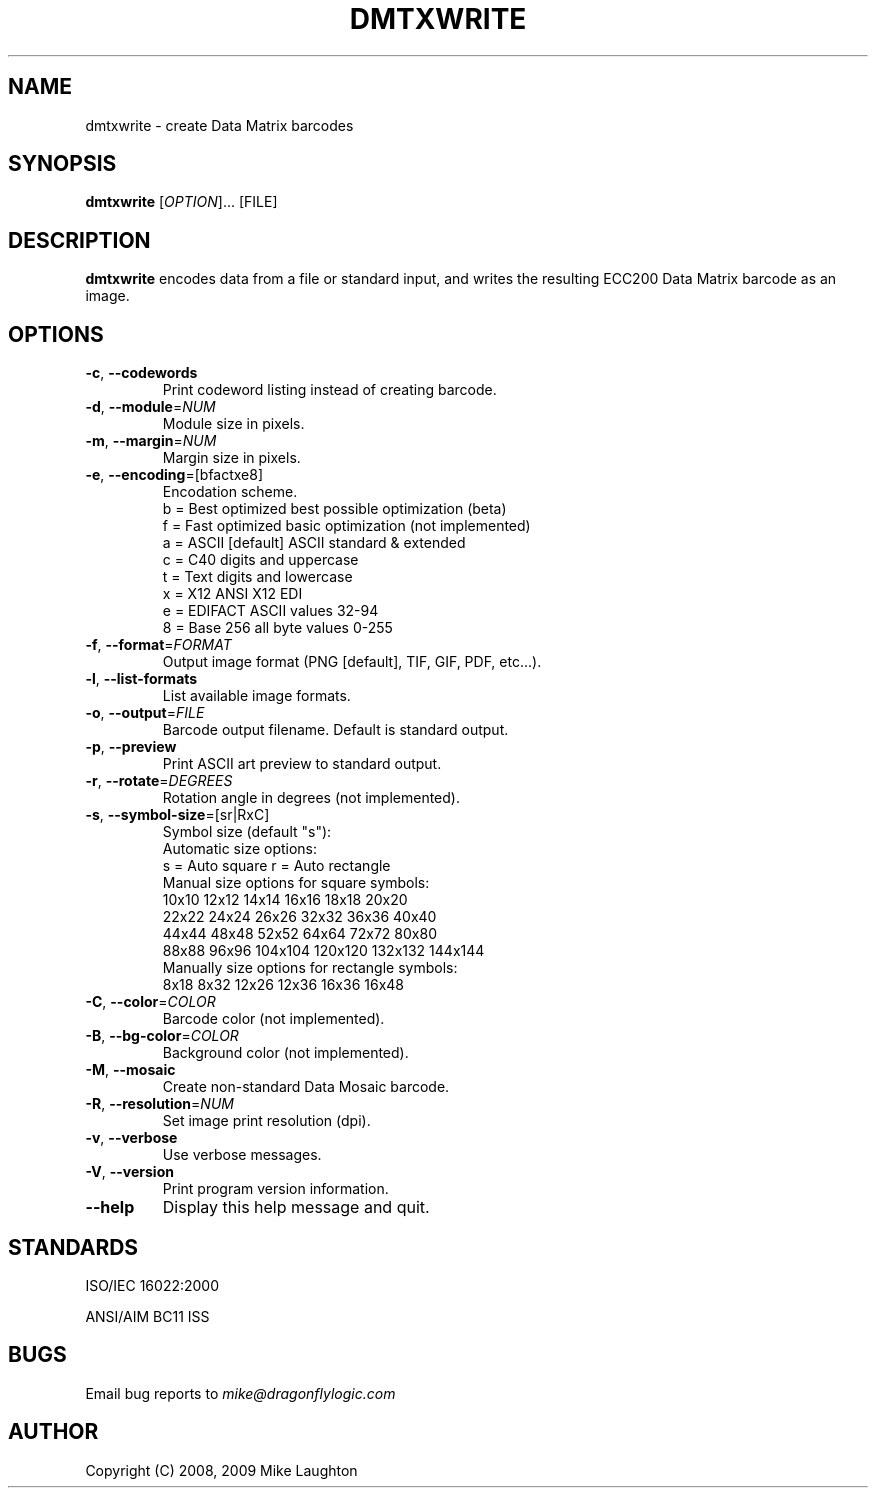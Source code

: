 .\" $Id$
.\"
.\" Man page for the dmtxwrite utility (libdmtx project).
.\"
.\" To view: $ groff -man -T ascii dmtxwrite.1 | less
.\" To text: $ groff -man -T ascii dmtxwrite.1 | col -b | expand
.\"
.TH DMTXWRITE 1 "November 23, 2008"
.SH NAME
dmtxwrite \- create Data Matrix barcodes
.SH SYNOPSIS
.B dmtxwrite
[\fIOPTION\fP]... [FILE]
.SH DESCRIPTION
\fBdmtxwrite\fP encodes data from a file or standard input, and writes the resulting ECC200 Data Matrix barcode as an image.
.SH OPTIONS
.TP
\fB\-c\fP, \fB\-\-codewords\fP
Print codeword listing instead of creating barcode.
.TP
\fB\-d\fP, \fB\-\-module\fP=\fINUM\fP
Module size in pixels.
.TP
\fB\-m\fP, \fB\-\-margin\fP=\fINUM\fP
Margin size in pixels.
.TP
\fB\-e\fP, \fB\-\-encoding\fP=[bfactxe8]
Encodation scheme.
   b = Best optimized   best possible optimization (beta)
   f = Fast optimized   basic optimization (not implemented)
   a = ASCII  [default] ASCII standard & extended
   c = C40              digits and uppercase
   t = Text             digits and lowercase
   x = X12              ANSI X12 EDI
   e = EDIFACT          ASCII values 32-94
   8 = Base 256         all byte values 0-255
.TP
\fB\-f\fP, \fB\-\-format\fP=\fIFORMAT\fP
Output image format (PNG [default], TIF, GIF, PDF, etc...).
.TP
\fB\-l\fP, \fB\-\-list-formats\fP
List available image formats.
.TP
\fB\-o\fP, \fB\-\-output\fP=\fIFILE\fP
Barcode output filename. Default is standard output.
.TP
\fB\-p\fP, \fB\-\-preview\fP
Print ASCII art preview to standard output.
.TP
\fB\-r\fP, \fB\-\-rotate\fP=\fIDEGREES\fP
Rotation angle in degrees (not implemented).
.TP
\fB\-s\fP, \fB\-\-symbol-size\fP=[sr|RxC]
Symbol size (default "s"):
   Automatic size options:
      s = Auto square         r = Auto rectangle
   Manual size options for square symbols:
      10x10   12x12   14x14   16x16   18x18   20x20
      22x22   24x24   26x26   32x32   36x36   40x40
      44x44   48x48   52x52   64x64   72x72   80x80
      88x88   96x96 104x104 120x120 132x132 144x144
   Manually size options for rectangle symbols:
       8x18    8x32   12x26   12x36   16x36   16x48
.TP
\fB\-C\fP, \fB\-\-color\fP=\fICOLOR\fP
Barcode color (not implemented).
.TP
\fB\-B\fP, \fB\-\-bg-color\fP=\fICOLOR\fP
Background color (not implemented).
.TP
\fB\-M\fP, \fB\-\-mosaic\fP
Create non-standard Data Mosaic barcode.
.TP
\fB\-R\fP, \fB\-\-resolution\fP=\fINUM\fP
Set image print resolution (dpi).
.TP
\fB\-v\fP, \fB\-\-verbose\fP
Use verbose messages.
.TP
\fB\-V\fP, \fB\-\-version\fP
Print program version information.
.TP
\fB\-\-help\fP
Display this help message and quit.
.SH STANDARDS
ISO/IEC 16022:2000
.PP
ANSI/AIM BC11 ISS
.SH BUGS
Email bug reports to \fImike@dragonflylogic.com\fP
.SH AUTHOR
Copyright (C) 2008, 2009 Mike Laughton
.\" end of man page
